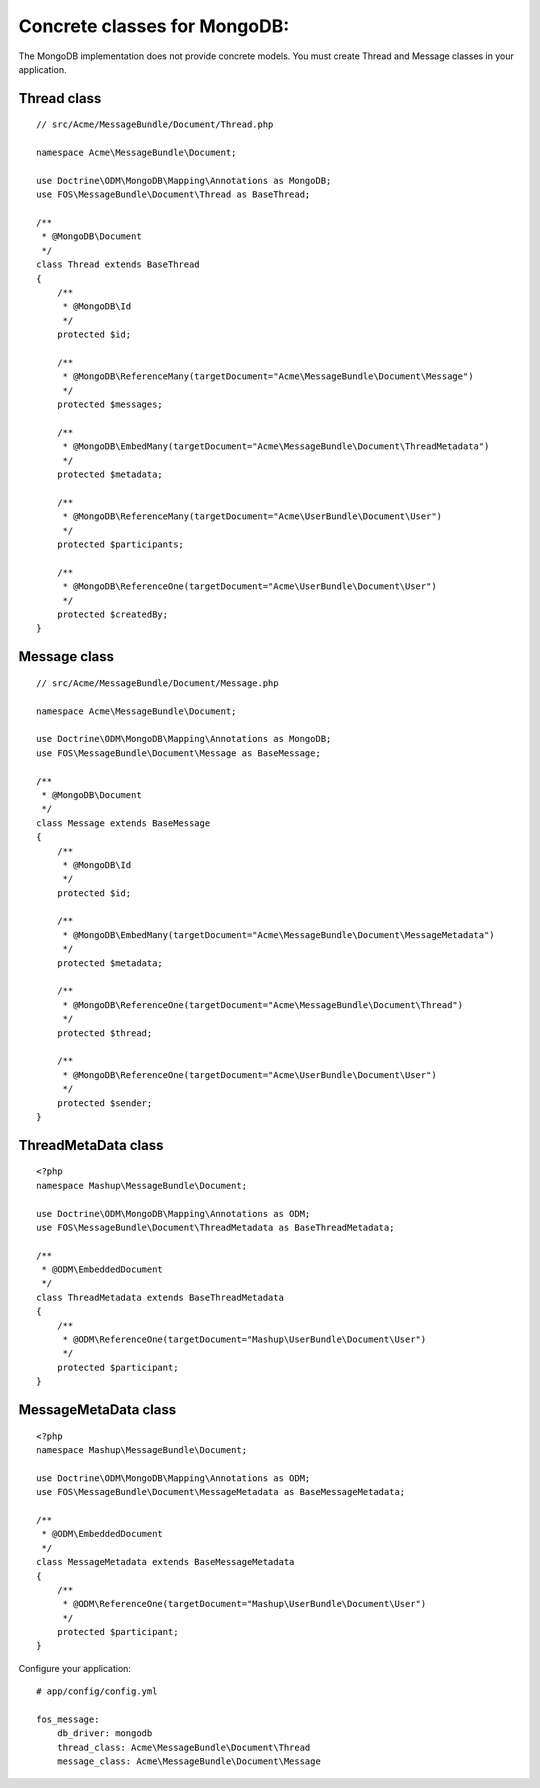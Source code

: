 Concrete classes for MongoDB:
=============================

The MongoDB implementation does not provide concrete models. You must create
Thread and Message classes in your application.

Thread class
------------

::

    // src/Acme/MessageBundle/Document/Thread.php

    namespace Acme\MessageBundle\Document;

    use Doctrine\ODM\MongoDB\Mapping\Annotations as MongoDB;
    use FOS\MessageBundle\Document\Thread as BaseThread;

    /**
     * @MongoDB\Document
     */
    class Thread extends BaseThread
    {
        /**
         * @MongoDB\Id
         */
        protected $id;

        /**
         * @MongoDB\ReferenceMany(targetDocument="Acme\MessageBundle\Document\Message")
         */
        protected $messages;

        /**
         * @MongoDB\EmbedMany(targetDocument="Acme\MessageBundle\Document\ThreadMetadata")
         */
        protected $metadata;

        /**
         * @MongoDB\ReferenceMany(targetDocument="Acme\UserBundle\Document\User")
         */
        protected $participants;

        /**
         * @MongoDB\ReferenceOne(targetDocument="Acme\UserBundle\Document\User")
         */
        protected $createdBy;
    }

Message class
-------------

::

    // src/Acme/MessageBundle/Document/Message.php

    namespace Acme\MessageBundle\Document;

    use Doctrine\ODM\MongoDB\Mapping\Annotations as MongoDB;
    use FOS\MessageBundle\Document\Message as BaseMessage;

    /**
     * @MongoDB\Document
     */
    class Message extends BaseMessage
    {
        /**
         * @MongoDB\Id
         */
        protected $id;

        /**
         * @MongoDB\EmbedMany(targetDocument="Acme\MessageBundle\Document\MessageMetadata")
         */
        protected $metadata;

        /**
         * @MongoDB\ReferenceOne(targetDocument="Acme\MessageBundle\Document\Thread")
         */
        protected $thread;

        /**
         * @MongoDB\ReferenceOne(targetDocument="Acme\UserBundle\Document\User")
         */
        protected $sender;
    }

ThreadMetaData class
--------------------

::

    <?php
    namespace Mashup\MessageBundle\Document;

    use Doctrine\ODM\MongoDB\Mapping\Annotations as ODM;
    use FOS\MessageBundle\Document\ThreadMetadata as BaseThreadMetadata;

    /**
     * @ODM\EmbeddedDocument
     */
    class ThreadMetadata extends BaseThreadMetadata
    {
        /**
         * @ODM\ReferenceOne(targetDocument="Mashup\UserBundle\Document\User")
         */
        protected $participant;
    }

MessageMetaData class
---------------------

::

    <?php
    namespace Mashup\MessageBundle\Document;

    use Doctrine\ODM\MongoDB\Mapping\Annotations as ODM;
    use FOS\MessageBundle\Document\MessageMetadata as BaseMessageMetadata;

    /**
     * @ODM\EmbeddedDocument
     */
    class MessageMetadata extends BaseMessageMetadata
    {
        /**
         * @ODM\ReferenceOne(targetDocument="Mashup\UserBundle\Document\User")
         */
        protected $participant;
    }

Configure your application::

    # app/config/config.yml

    fos_message:
        db_driver: mongodb
        thread_class: Acme\MessageBundle\Document\Thread
        message_class: Acme\MessageBundle\Document\Message